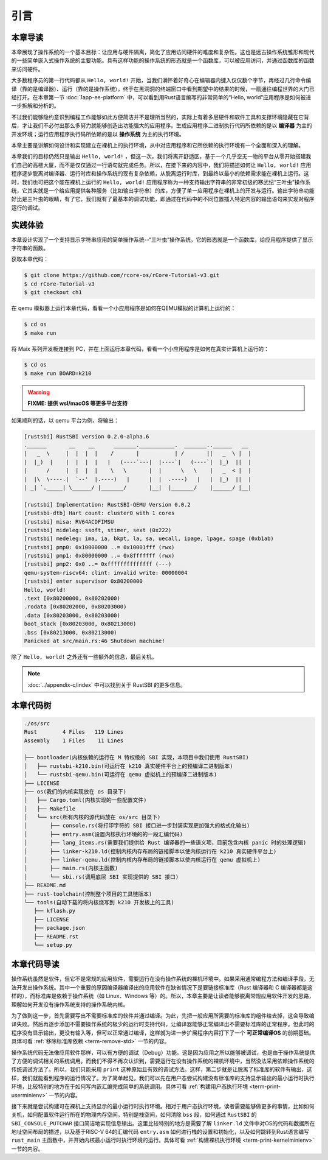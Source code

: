 引言
=====================

本章导读
--------------------------

.. chyyuu
  这是注释：我觉得需要给出执行环境（EE），Task，...等的描述。
  并且有一个图，展示这些概念的关系。
  
本章展现了操作系统的一个基本目标：让应用与硬件隔离，简化了应用访问硬件的难度和复杂性。这也是远古操作系统雏形和现代的一些简单嵌入式操作系统的主要功能。具有这样功能的操作系统的形态就是一个函数库，可以被应用访问，并通过函数库的函数来访问硬件。

大多数程序员的第一行代码都从 ``Hello, world!`` 开始，当我们满怀着好奇心在编辑器内键入仅仅数个字节，再经过几行命令编译（靠的是编译器）、运行（靠的是操作系统），终于在黑洞洞的终端窗口中看到期望中的结果的时候，一扇通往编程世界的大门已经打开。在本章第一节 :doc:`1app-ee-platform` 中，可以看到用Rust语言编写的非常简单的“Hello, world”应用程序是如何被进一步拆解和分析的。

不过我们能够隐约意识到编程工作能够如此方便简洁并不是理所当然的，实际上有着多层硬件和软件工具和支撑环境隐藏在它背后，才让我们不必付出那么多努力就能够创造出功能强大的应用程序。生成应用程序二进制执行代码所依赖的是以 **编译器** 为主的开发环境；运行应用程序执行码所依赖的是以 **操作系统** 为主的执行环境。

本章主要是讲解如何设计和实现建立在裸机上的执行环境，从中对应用程序和它所依赖的执行环境有一个全面和深入的理解。

本章我们的目标仍然只是输出 ``Hello, world!`` ，但这一次，我们将离开舒适区，基于一个几乎空无一物的平台从零开始搭建我们自己的高楼大厦，而不是仅仅通过一行语句就完成任务。所以，在接下来的内容中，我们将描述如何让 ``Hello, world!`` 应用程序逐步脱离对编译器、运行时库和操作系统的现有复杂依赖，从脱离运行时库，到最终以最小的依赖需求能在裸机上运行。这时，我们也可把这个能在裸机上运行的 ``Hello, world!`` 应用程序称为一种支持输出字符串的非常初级的寒武纪“三叶虫”操作系统，它其实就是一个给应用提供各种服务（比如输出字符串）的库，方便了单一应用程序在裸机上的开发与运行。输出字符串功能好比是三叶虫的眼睛，有了它，我们就有了最基本的调试功能，即通过在代码中的不同位置插入特定内容的输出语句来实现对程序运行的调试。


.. chyyuu note
   
   在练习一节前面，是否有一个历史故事？
   在操作系统发展历史上，在1956年就诞生了有文字历史记录的操作系统GM-NAA I/O，并且被实际投入使用，它的一个主要任务就是"自动加载运行一个接一个的程序"，并能以库函数的形式给应用程序提供基本的硬件访问服务。

实践体验
---------------------------

本章设计实现了一个支持显示字符串应用的简单操作系统--“三叶虫”操作系统，它的形态就是一个函数库，给应用程序提供了显示字符串的函数。

获取本章代码：

.. code-block:: console

   $ git clone https://github.com/rcore-os/rCore-Tutorial-v3.git
   $ cd rCore-Tutorial-v3
   $ git checkout ch1

在 qemu 模拟器上运行本章代码，看看一个小应用程序是如何在QEMU模拟的计算机上运行的：

.. code-block:: console

   $ cd os
   $ make run

将 Maix 系列开发板连接到 PC，并在上面运行本章代码，看看一个小应用程序是如何在真实计算机上运行的：

.. code-block:: console

   $ cd os
   $ make run BOARD=k210

.. warning::

   **FIXME: 提供 wsl/macOS 等更多平台支持**

如果顺利的话，以 qemu 平台为例，将输出：

.. code-block::

    [rustsbi] RustSBI version 0.2.0-alpha.6
    .______       __    __      _______.___________.  _______..______   __
    |   _  \     |  |  |  |    /       |           | /       ||   _  \ |  |
    |  |_)  |    |  |  |  |   |   (----`---|  |----`|   (----`|  |_)  ||  |
    |      /     |  |  |  |    \   \       |  |      \   \    |   _  < |  |
    |  |\  \----.|  `--'  |.----)   |      |  |  .----)   |   |  |_)  ||  |
    | _| `._____| \______/ |_______/       |__|  |_______/    |______/ |__|

    [rustsbi] Implementation: RustSBI-QEMU Version 0.0.2
    [rustsbi-dtb] Hart count: cluster0 with 1 cores
    [rustsbi] misa: RV64ACDFIMSU
    [rustsbi] mideleg: ssoft, stimer, sext (0x222)
    [rustsbi] medeleg: ima, ia, bkpt, la, sa, uecall, ipage, lpage, spage (0xb1ab)
    [rustsbi] pmp0: 0x10000000 ..= 0x10001fff (rwx)
    [rustsbi] pmp1: 0x80000000 ..= 0x8fffffff (rwx)
    [rustsbi] pmp2: 0x0 ..= 0xffffffffffffff (---)
    qemu-system-riscv64: clint: invalid write: 00000004
    [rustsbi] enter supervisor 0x80200000
    Hello, world!
    .text [0x80200000, 0x80202000)
    .rodata [0x80202000, 0x80203000)
    .data [0x80203000, 0x80203000)
    boot_stack [0x80203000, 0x80213000)
    .bss [0x80213000, 0x80213000)
    Panicked at src/main.rs:46 Shutdown machine!

除了 ``Hello, world!`` 之外还有一些额外的信息，最后关机。


.. note::
   
    :doc:`../appendix-c/index` 中可以找到关于 RustSBI 的更多信息。

本章代码树
------------------------------------------------

.. code-block::

   ./os/src
   Rust        4 Files   119 Lines
   Assembly    1 Files    11 Lines

   ├── bootloader(内核依赖的运行在 M 特权级的 SBI 实现，本项目中我们使用 RustSBI) 
   │   ├── rustsbi-k210.bin(可运行在 k210 真实硬件平台上的预编译二进制版本)
   │   └── rustsbi-qemu.bin(可运行在 qemu 虚拟机上的预编译二进制版本)
   ├── LICENSE
   ├── os(我们的内核实现放在 os 目录下)
   │   ├── Cargo.toml(内核实现的一些配置文件)
   │   ├── Makefile
   │   └── src(所有内核的源代码放在 os/src 目录下)
   │       ├── console.rs(将打印字符的 SBI 接口进一步封装实现更加强大的格式化输出)
   │       ├── entry.asm(设置内核执行环境的的一段汇编代码)
   │       ├── lang_items.rs(需要我们提供给 Rust 编译器的一些语义项，目前包含内核 panic 时的处理逻辑)
   │       ├── linker-k210.ld(控制内核内存布局的链接脚本以使内核运行在 k210 真实硬件平台上)
   │       ├── linker-qemu.ld(控制内核内存布局的链接脚本以使内核运行在 qemu 虚拟机上)
   │       ├── main.rs(内核主函数)
   │       └── sbi.rs(调用底层 SBI 实现提供的 SBI 接口)
   ├── README.md
   ├── rust-toolchain(控制整个项目的工具链版本)
   └── tools(自动下载的将内核烧写到 k210 开发板上的工具)
      ├── kflash.py
      ├── LICENSE
      ├── package.json
      ├── README.rst
      └── setup.py


本章代码导读
-----------------------------------------------------

操作系统虽然是软件，但它不是常规的应用软件，需要运行在没有操作系统的裸机环境中。如果采用通常编程方法和编译手段，无法开发出操作系统。其中一个重要的原因编译器编译出的应用软件在缺省情况下是要链接标准库（Rust 编译器和 C 编译器都是这样的），而标准库是依赖于操作系统（如 Linux、Windows 等）的。所以，本章主要是让读者能够脱离常规应用软件开发的思路，理解如何开发没有操作系统支持的操作系统内核。

为了做到这一步，首先需要写出不需要标准库的软件并通过编译。为此，先把一般应用所需要的标准库的组件给去掉，这会导致编译失败。然后再逐步添加不需要操作系统的极少的运行时支持代码，让编译器能够正常编译出不需要标准库的正常程序。但此时的程序没有显示输出，更没有输入等，但可以正常通过编译，这样就为进一步扩展程序内容打下了一个 **可正常编译OS** 的前期基础。具体可看 :ref:`移除标准库依赖 <term-remove-std>` 一节的内容。

操作系统代码无法像应用软件那样，可以有方便的调试（Debug）功能。这是因为应用之所以能够被调试，也是由于操作系统提供了方便的调试相关的系统调用。而我们不得不再次认识到，需要运行在没有操作系统的裸机环境中，当然没法采用依赖操作系统的传统调试方法了。所以，我们只能采用 ``print`` 这种原始且有效的调试方法。这样，第二步就是让脱离了标准库的软件有输出，这样，我们就能看到程序的运行情况了。为了简单起见，我们可以先在用户态尝试构建没有标准库的支持显示输出的最小运行时执行环境，比较特别的地方在于如何写内嵌汇编完成简单的系统调用。具体可看 :ref:`构建用户态执行环境 <term-print-userminienv>` 一节的内容。

接下来就是尝试构建可在裸机上支持显示的最小运行时执行环境。相对于用户态执行环境，读者需要能够做更多的事情，比如如何关机，如何配置软件运行所在的物理内存空间，特别是栈空间，如何清除 ``bss`` 段，如何通过 ``RustSBI`` 的 ``SBI_CONSOLE_PUTCHAR`` 接口简洁地实现信息输出。这里比较特别的地方是需要了解 ``linker.ld`` 文件中对OS的代码和数据所在地址空间布局的描述，以及基于RISC-V 64的汇编代码 ``entry.asm`` 如何进行栈的设置和初始化，以及如何跳转到Rust语言编写 ``rust_main`` 主函数中，并开始内核最小运行时执行环境的运行。具体可看 :ref:`构建裸机执行环境 <term-print-kernelminienv>` 一节的内容。
